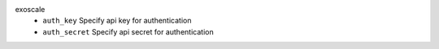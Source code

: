 exoscale
    * ``auth_key`` Specify api key for authentication

    * ``auth_secret`` Specify api secret for authentication
